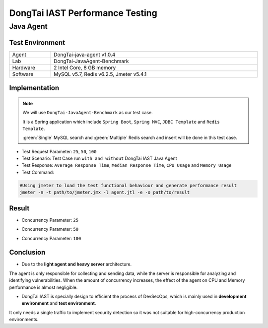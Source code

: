 DongTai IAST Performance Testing
====================================
Java Agent
-----------
Test Environment
++++++++++++++++++

.. list-table::
   :widths: 4 20
   :width: 100%

   * - Agent
     - DongTai-java-agent v1.0.4
   * - Lab
     - DongTai-JavaAgent-Benchmark
   * - Hardware
     - 2 Intel Core, 8 GB memory
   * - Software
     - MySQL v5.7, Redis v6.2.5, Jmeter v5.4.1


Implementation
++++++++++++++++
.. Note::
    
    We will use ``DongTai-JavaAgent-Benchmark`` as our test case. 
    
    It is a Spring application which include ``Spring Boot``, ``Spring MVC``, ``JDBC Template`` and ``Redis Template``.

    :green:`Single` MySQL search and :green:`Multiple` Redis search and insert will be done in this test case.

- Test Request Parameter: ``25``, ``50``, ``100``

- Test Scenario: Test Case run ``with and without`` DongTai IAST Java Agent

- Test Response: ``Average Response Time``, ``Median Response Time``, ``CPU Usage`` and ``Memory Usage``

- Test Command:

.. code-block:: bash
    
    #Using jmeter to load the test functional behaviour and generate performance result
    jmeter -n -t path/to/jmeter.jmx -l agent.jtl -e -o path/to/result  



Result
+++++++
- Concurrency Parameter: ``25``

  .. image:: ../_static/06_per/25.png
    :alt: 25

- Concurrency Parameter: ``50``

  .. image:: ../_static/06_per/50.png
    :alt: 50

- Concurrency Parameter: ``100``


  .. image:: ../_static/06_per/100.png
    :alt: 100


Conclusion
+++++++++++

- Due to the **light agent and heavy server** architecture. 
The agent is only responsible for collecting and sending data, while the server is responsible for analyzing and identifying vulnerabilities.
When the amount of concurrency increases, the effect of the agent on CPU and Memory performance is almost negligible.

- DongTai IAST is specially design to efficient the process of DevSecOps, which is mainly used in **development environment** and **test environment**. 
It only needs a single traffic to implement security detection so it was not suitable for high-concurrency production environments.